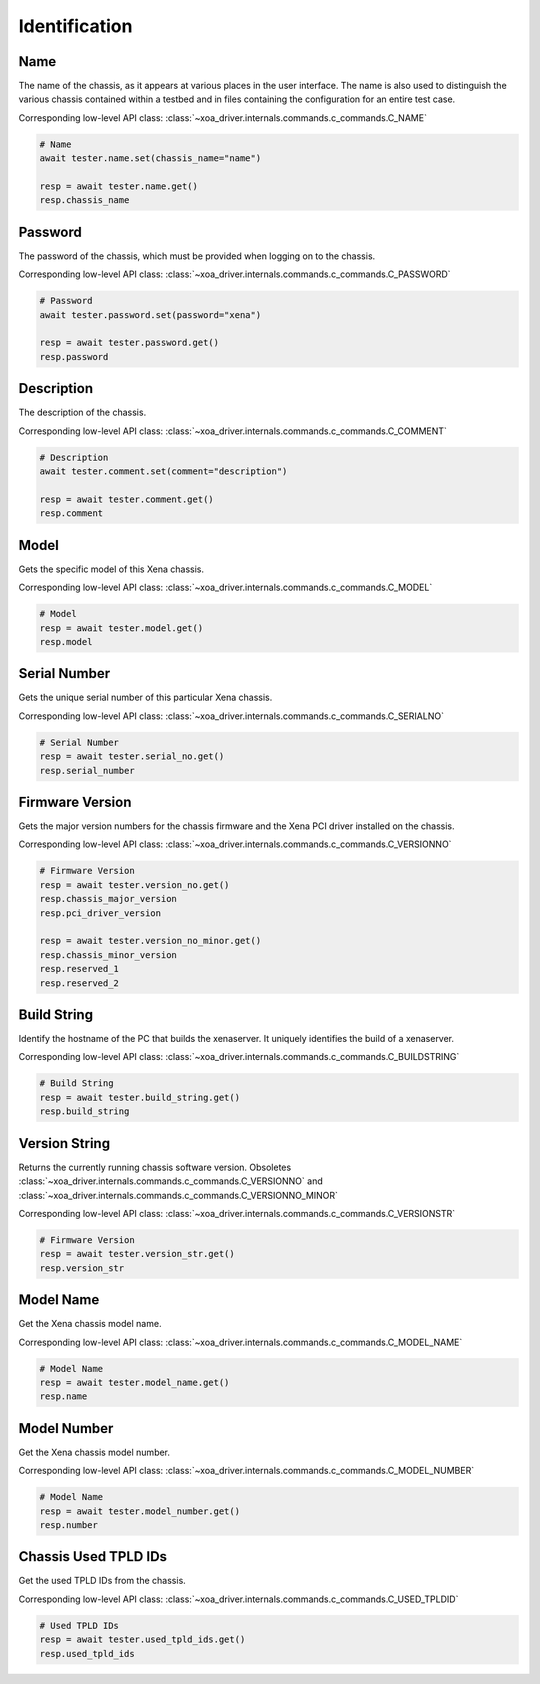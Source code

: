 Identification
=========================

Name
----------
The name of the chassis, as it appears at various places in the user interface.
The name is also used to distinguish the various chassis contained within a
testbed  and in files containing the configuration for an entire test case.

Corresponding low-level API class: :class:`~xoa_driver.internals.commands.c_commands.C_NAME`

.. code-block:: python

    # Name
    await tester.name.set(chassis_name="name")

    resp = await tester.name.get()
    resp.chassis_name

Password
----------
The password of the chassis, which must be provided when logging on to the chassis.

Corresponding low-level API class: :class:`~xoa_driver.internals.commands.c_commands.C_PASSWORD`

.. code-block:: python

    # Password
    await tester.password.set(password="xena")

    resp = await tester.password.get()
    resp.password

Description
-----------
The description of the chassis.

Corresponding low-level API class: :class:`~xoa_driver.internals.commands.c_commands.C_COMMENT`

.. code-block:: python

    # Description
    await tester.comment.set(comment="description")
    
    resp = await tester.comment.get()
    resp.comment

Model
-----------
Gets the specific model of this Xena chassis.

Corresponding low-level API class: :class:`~xoa_driver.internals.commands.c_commands.C_MODEL`

.. code-block:: python

    # Model
    resp = await tester.model.get()
    resp.model

Serial Number
-------------
Gets the unique serial number of this particular Xena chassis.

Corresponding low-level API class: :class:`~xoa_driver.internals.commands.c_commands.C_SERIALNO`

.. code-block:: python

    # Serial Number
    resp = await tester.serial_no.get()
    resp.serial_number

Firmware Version
-----------------
Gets the major version numbers for the chassis firmware and the Xena PCI
driver installed on the chassis.

Corresponding low-level API class: :class:`~xoa_driver.internals.commands.c_commands.C_VERSIONNO`

.. code-block:: python

    # Firmware Version
    resp = await tester.version_no.get()
    resp.chassis_major_version
    resp.pci_driver_version

    resp = await tester.version_no_minor.get()
    resp.chassis_minor_version
    resp.reserved_1
    resp.reserved_2

Build String
------------
Identify the hostname of the PC that builds the xenaserver. It uniquely
identifies the build of a xenaserver.

Corresponding low-level API class: :class:`~xoa_driver.internals.commands.c_commands.C_BUILDSTRING`

.. code-block:: python
    
    # Build String
    resp = await tester.build_string.get()
    resp.build_string

Version String
-----------------
Returns the currently running chassis software version. Obsoletes :class:`~xoa_driver.internals.commands.c_commands.C_VERSIONNO` and :class:`~xoa_driver.internals.commands.c_commands.C_VERSIONNO_MINOR`

Corresponding low-level API class: :class:`~xoa_driver.internals.commands.c_commands.C_VERSIONSTR`

.. code-block:: python

    # Firmware Version
    resp = await tester.version_str.get()
    resp.version_str

Model Name
-----------------
Get the Xena chassis model name.

Corresponding low-level API class: :class:`~xoa_driver.internals.commands.c_commands.C_MODEL_NAME`

.. code-block:: python

    # Model Name
    resp = await tester.model_name.get()
    resp.name

Model Number
-----------------
Get the Xena chassis model number.

Corresponding low-level API class: :class:`~xoa_driver.internals.commands.c_commands.C_MODEL_NUMBER`

.. code-block:: python

    # Model Name
    resp = await tester.model_number.get()
    resp.number

Chassis Used TPLD IDs
----------------------
Get the used TPLD IDs from the chassis.

Corresponding low-level API class: :class:`~xoa_driver.internals.commands.c_commands.C_USED_TPLDID`

.. code-block:: python

    # Used TPLD IDs
    resp = await tester.used_tpld_ids.get()
    resp.used_tpld_ids